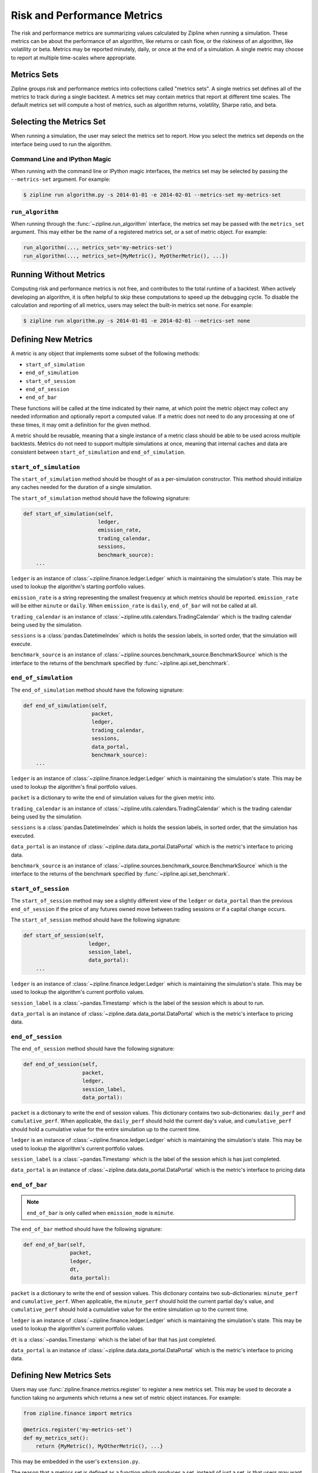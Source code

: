 .. _metrics:

Risk and Performance Metrics
----------------------------

The risk and performance metrics are summarizing values calculated by Zipline
when running a simulation. These metrics can be about the performance of an
algorithm, like returns or cash flow, or the riskiness of an algorithm, like
volatility or beta. Metrics may be reported minutely, daily, or once at the end
of a simulation. A single metric may choose to report at multiple time-scales
where appropriate.

Metrics Sets
~~~~~~~~~~~~

Zipline groups risk and performance metrics into collections called "metrics
sets". A single metrics set defines all of the metrics to track during a single
backtest. A metrics set may contain metrics that report at different time
scales. The default metrics set will compute a host of metrics, such as
algorithm returns, volatility, Sharpe ratio, and beta.

Selecting the Metrics Set
~~~~~~~~~~~~~~~~~~~~~~~~~

When running a simulation, the user may select the metrics set to report. How
you select the metrics set depends on the interface being used to run the
algorithm.

Command Line and IPython Magic
``````````````````````````````

When running with the command line or IPython magic interfaces, the metrics set
may be selected by passing the ``--metrics-set`` argument. For example:

.. code-block:: bash

   $ zipline run algorithm.py -s 2014-01-01 -e 2014-02-01 --metrics-set my-metrics-set

``run_algorithm``
`````````````````

When running through the :func:`~zipline.run_algorithm` interface, the metrics
set may be passed with the ``metrics_set`` argument. This may either be the name
of a registered metrics set, or a set of metric object. For example:

.. code-block:: python

   run_algorithm(..., metrics_set='my-metrics-set')
   run_algorithm(..., metrics_set={MyMetric(), MyOtherMetric(), ...})

Running Without Metrics
~~~~~~~~~~~~~~~~~~~~~~~

Computing risk and performance metrics is not free, and contributes to the total
runtime of a backtest. When actively developing an algorithm, it is often
helpful to skip these computations to speed up the debugging cycle. To disable
the calculation and reporting of all metrics, users may select the built-in
metrics set ``none``. For example:

.. code-block:: python

   $ zipline run algorithm.py -s 2014-01-01 -e 2014-02-01 --metrics-set none

Defining New Metrics
~~~~~~~~~~~~~~~~~~~~

A metric is any object that implements some subset of the following methods:

- ``start_of_simulation``
- ``end_of_simulation``
- ``start_of_session``
- ``end_of_session``
- ``end_of_bar``

These functions will be called at the time indicated by their name, at which
point the metric object may collect any needed information and optionally report
a computed value. If a metric does not need to do any processing at one of these
times, it may omit a definition for the given method.

A metric should be reusable, meaning that a single instance of a metric class
should be able to be used across multiple backtests. Metrics do not need to
support multiple simulations at once, meaning that internal caches and data are
consistent between ``start_of_simulation`` and ``end_of_simulation``.

``start_of_simulation``
```````````````````````

The ``start_of_simulation`` method should be thought of as a per-simulation
constructor. This method should initialize any caches needed for the duration of
a single simulation.

The ``start_of_simulation`` method should have the following signature:

.. code-block:: python

   def start_of_simulation(self,
                           ledger,
                           emission_rate,
                           trading_calendar,
                           sessions,
                           benchmark_source):
       ...

``ledger`` is an instance of :class:`~zipline.finance.ledger.Ledger` which is
maintaining the simulation's state. This may be used to lookup the algorithm's
starting portfolio values.

``emission_rate`` is a string representing the smallest frequency at which
metrics should be reported. ``emission_rate`` will be either ``minute`` or
``daily``. When ``emission_rate`` is ``daily``, ``end_of_bar`` will not be
called at all.

``trading_calendar`` is an instance of
:class:`~zipline.utils.calendars.TradingCalendar` which is the trading calendar
being used by the simulation.

``sessions`` is a :class:`pandas.DatetimeIndex` which is holds the session
labels, in sorted order, that the simulation will execute.

``benchmark_source`` is an instance of
:class:`~zipline.sources.benchmark_source.BenchmarkSource` which is the
interface to the returns of the benchmark specified by
:func:`~zipline.api.set_benchmark`.

``end_of_simulation``
`````````````````````

The ``end_of_simulation`` method should have the following signature:

.. code-block:: python

   def end_of_simulation(self,
                         packet,
                         ledger,
                         trading_calendar,
                         sessions,
                         data_portal,
                         benchmark_source):
       ...

``ledger`` is an instance of :class:`~zipline.finance.ledger.Ledger` which is
maintaining the simulation's state. This may be used to lookup the algorithm's
final portfolio values.

``packet`` is a dictionary to write the end of simulation values for the given
metric into.

``trading_calendar`` is an instance of
:class:`~zipline.utils.calendars.TradingCalendar` which is the trading calendar
being used by the simulation.

``sessions`` is a :class:`pandas.DatetimeIndex` which is holds the session
labels, in sorted order, that the simulation has executed.

``data_portal`` is an instance of :class:`~zipline.data.data_portal.DataPortal`
which is the metric's interface to pricing data.

``benchmark_source`` is an instance of
:class:`~zipline.sources.benchmark_source.BenchmarkSource` which is the
interface to the returns of the benchmark specified by
:func:`~zipline.api.set_benchmark`.

``start_of_session``
````````````````````

The ``start_of_session`` method may see a slightly different view of the
``ledger`` or ``data_portal`` than the previous ``end_of_session`` if the price
of any futures owned move between trading sessions or if a capital change
occurs.

The ``start_of_session`` method should have the following signature:

.. code-block:: python

   def start_of_session(self,
                        ledger,
                        session_label,
                        data_portal):
       ...

``ledger`` is an instance of :class:`~zipline.finance.ledger.Ledger` which is
maintaining the simulation's state. This may be used to lookup the algorithm's
current portfolio values.

``session_label`` is a :class:`~pandas.Timestamp` which is the label of the
session which is about to run.

``data_portal`` is an instance of :class:`~zipline.data.data_portal.DataPortal`
which is the metric's interface to pricing data.

``end_of_session``
``````````````````

The ``end_of_session`` method should have the following signature:

.. code-block:: python

   def end_of_session(self,
                      packet,
                      ledger,
                      session_label,
                      data_portal):

``packet`` is a dictionary to write the end of session values. This dictionary
contains two sub-dictionaries: ``daily_perf`` and ``cumulative_perf``. When
applicable, the ``daily_perf`` should hold the current day's value, and
``cumulative_perf`` should hold a cumulative value for the entire simulation up
to the current time.

``ledger`` is an instance of :class:`~zipline.finance.ledger.Ledger` which is
maintaining the simulation's state. This may be used to lookup the algorithm's
current portfolio values.

``session_label`` is a :class:`~pandas.Timestamp` which is the label of the
session which is has just completed.

``data_portal`` is an instance of :class:`~zipline.data.data_portal.DataPortal`
which is the metric's interface to pricing data

``end_of_bar``
``````````````

.. note::

   ``end_of_bar`` is only called when ``emission_mode`` is ``minute``.

The ``end_of_bar`` method should have the following signature:

.. code-block:: python

   def end_of_bar(self,
                  packet,
                  ledger,
                  dt,
                  data_portal):

``packet`` is a dictionary to write the end of session values. This dictionary
contains two sub-dictionaries: ``minute_perf`` and ``cumulative_perf``. When
applicable, the ``minute_perf`` should hold the current partial day's value, and
``cumulative_perf`` should hold a cumulative value for the entire simulation up
to the current time.

``ledger`` is an instance of :class:`~zipline.finance.ledger.Ledger` which is
maintaining the simulation's state. This may be used to lookup the algorithm's
current portfolio values.

``dt`` is a :class:`~pandas.Timestamp` which is the label of bar that has just
completed.

``data_portal`` is an instance of :class:`~zipline.data.data_portal.DataPortal`
which is the metric's interface to pricing data.

Defining New Metrics Sets
~~~~~~~~~~~~~~~~~~~~~~~~~

Users may use :func:`zipline.finance.metrics.register` to register a new metrics
set. This may be used to decorate a function taking no arguments which returns a
new set of metric object instances. For example:

.. code-block:: python

   from zipline.finance import metrics

   @metrics.register('my-metrics-set')
   def my_metrics_set():
       return {MyMetric(), MyOtherMetric(), ...}


This may be embedded in the user's ``extension.py``.

The reason that a metrics set is defined as a function which produces a set,
instead of just a set, is that users may want to fetch external data or
resources to construct their metrics. By putting this behind a callable, users
do not need to fetch the resources when the metrics set is not being used.
